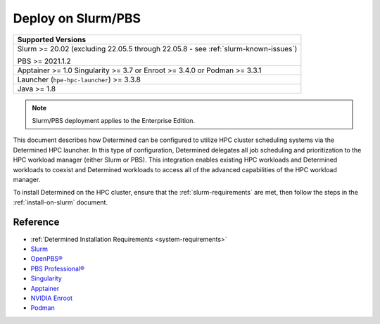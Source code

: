 .. _sysadmin-deploy-on-hpc:

#####################
 Deploy on Slurm/PBS
#####################

+--------------------------------------------+
| Supported Versions                         |
+============================================+
| Slurm >= 20.02 (excluding 22.05.5 through  |
| 22.05.8 - see :ref:`slurm-known-issues`)   |
|                                            |
| PBS >= 2021.1.2                            |
+--------------------------------------------+
| Apptainer >= 1.0 Singularity >= 3.7 or     |
| Enroot >= 3.4.0 or Podman >= 3.3.1         |
+--------------------------------------------+
| Launcher (``hpe-hpc-launcher``) >= 3.3.8   |
+--------------------------------------------+
| Java >= 1.8                                |
+--------------------------------------------+

.. note::

   Slurm/PBS deployment applies to the Enterprise Edition.

This document describes how Determined can be configured to utilize HPC cluster scheduling systems
via the Determined HPC launcher. In this type of configuration, Determined delegates all job
scheduling and prioritization to the HPC workload manager (either Slurm or PBS). This integration
enables existing HPC workloads and Determined workloads to coexist and Determined workloads to
access all of the advanced capabilities of the HPC workload manager.

To install Determined on the HPC cluster, ensure that the :ref:`slurm-requirements` are met, then
follow the steps in the :ref:`install-on-slurm` document.

***********
 Reference
***********

-  :ref:`Determined Installation Requirements <system-requirements>`
-  `Slurm <https://slurm.schedmd.com/documentation.html>`__
-  `OpenPBS® <https://www.openpbs.org/>`__
-  `PBS Professional® <https://www.altair.com/pbs-professional/>`__
-  `Singularity <https://docs.sylabs.io/guides/3.7/user-guide/introduction.html>`__
-  `Apptainer <https://apptainer.org/>`__
-  `NVIDIA Enroot <https://github.com/NVIDIA/enroot>`__
-  `Podman <https://docs.podman.io>`__

.. container:: child-articles

   .. toctree::
      :glob:
      :maxdepth: 2

      ./*
